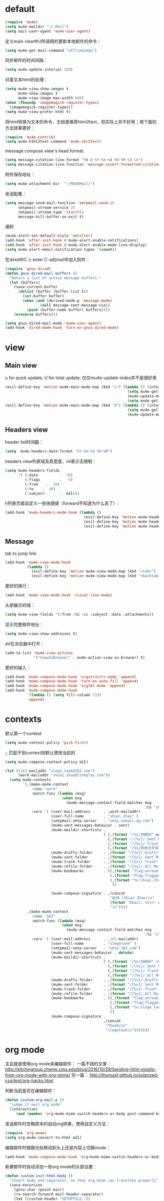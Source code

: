 * default
#+BEGIN_SRC emacs-lisp
  (require 'mu4e)
  (setq mu4e-maildir "~/.Mail")
  (setq mail-user-agent 'mu4e-user-agent)
#+END_SRC

定义main view中U所调用的更新本地邮件的命令：
#+BEGIN_SRC emacs-lisp
  (setq mu4e-get-mail-command "offlineimap")
#+END_SRC

同步邮件的时间间隔：
#+BEGIN_SRC emacs-lisp
  (setq mu4e-update-interval 300)
#+END_SRC

对富文本html的处理：
#+BEGIN_SRC emacs-lisp
  (setq mu4e-view-show-images t
        mu4e-show-images t
        mu4e-view-image-max-width 800)
  (when (fboundp 'imagemagick-register-types)
    (imagemagick-register-types))
  (setq mu4e-view-prefer-html t)
#+END_SRC

将html转换为文本的命令，文档里推荐html2text，但实际上并不好用；用下面的方法效果更好：
#+BEGIN_SRC emacs-lisp
(require 'mu4e-contrib)
(setq mu4e-html2text-command 'mu4e-shr2text)
#+END_SRC

message compose view's head format:
#+BEGIN_SRC emacs-lisp
  (setq message-citation-line-format "%N @ %Y-%m-%d %H:%M %Z:\n")
  (setq message-citation-line-function 'message-insert-formatted-citation-line)
#+END_SRC

附件保存地址：
#+BEGIN_SRC emacs-lisp
  (setq mu4e-attachment-dir  "~/MU4EMail/")
#+END_SRC

发送配置：
#+BEGIN_SRC emacs-lisp
  (setq message-send-mail-function 'smtpmail-send-it
        smtpmail-stream-service 25
        smtpmail-stream-type 'starttls
        message-kill-buffer-on-exit t)
#+END_SRC

通知
#+BEGIN_SRC emacs-lisp
  (mu4e-alert-set-default-style 'notifier)
  (add-hook 'after-init-hook #'mu4e-alert-enable-notifications)
  (add-hook 'after-init-hook #'mu4e-alert-enable-mode-line-display)
  (setq mu4e-alert-email-notification-types '(count))
#+END_SRC

在dired中C-c enter C-a向mail中加入附件：
#+BEGIN_SRC emacs-lisp
  (require 'gnus-dired)
  (defun gnus-dired-mail-buffers ()
    "Return a list of active message buffers."
    (let (buffers)
      (save-current-buffer
        (dolist (buffer (buffer-list t))
          (set-buffer buffer)
          (when (and (derived-mode-p 'message-mode)
                  (null message-sent-message-via))
            (push (buffer-name buffer) buffers))))
      (nreverse buffers)))

  (setq gnus-dired-mail-mode 'mu4e-user-agent)
  (add-hook 'dired-mode-hook 'turn-on-gnus-dired-mode)
#+END_SRC
* view
** Main view
u for quick update; U for total update; 仅仅mu4e-update-index并不是很好用
#+BEGIN_SRC emacs-lisp
    (evil-define-key 'motion mu4e-main-mode-map (kbd "u") (lambda () (interactive)
                                                            (setq mu4e-get-mail-command "offlineimap -q")
                                                            (mu4e-update-mail-and-index nil)
                                                            (setq mu4e-get-mail-command "offlineimap")))
    (evil-define-key 'motion mu4e-main-mode-map (kbd "U") (lambda () (interactive)
                                                            (setq mu4e-get-mail-command "offlineimap")
                                                            (mu4e-update-mail-and-index nil)))
#+END_SRC
** Headers view
header list时间戳：
#+BEGIN_SRC emacs-lisp
  (setq  mu4e-headers-date-format "%Y-%m-%d %H:%M")
#+END_SRC

headers view列表域及其宽度，nil表示无限制：
#+BEGIN_SRC emacs-lisp
  (setq mu4e-headers-fields
        '( (:date          .  20)
           (:flags         .   6)
           (:from    .  30)
           (:to    .  40)
           (:subject       .  nil)))
#+END_SRC

h列表页面自定义一些快捷键（forward不知道为什么丢了）:
#+BEGIN_SRC emacs-lisp
  (add-hook 'mu4e-headers-mode-hook (lambda ()
                                      (evil-define-key 'motion mu4e-headers-mode-map (kbd "F") 'mu4e-compose-forward)
                                      (evil-define-key 'motion mu4e-headers-mode-map (kbd "+") 'mu4e-headers-mark-for-flag)
                                      (evil-define-key 'motion mu4e-headers-mode-map (kbd "-") 'mu4e-headers-mark-for-unflag)))
#+END_SRC
** Message
tab to jump link:
#+BEGIN_SRC emacs-lisp
  (add-hook 'mu4e-view-mode-hook
            (lambda ()
              (evil-define-key 'motion mu4e-view-mode-map (kbd "<tab>") 'shr-next-link)
              (evil-define-key 'motion mu4e-view-mode-map (kbd "<backtab>") 'shr-previous-link)))
#+END_SRC

更好的换行：
#+BEGIN_SRC emacs-lisp
  (add-hook 'mu4e-view-mode-hook 'visual-line-mode)
#+END_SRC

头部展示的域：
#+BEGIN_SRC emacs-lisp
  (setq mu4e-view-fields '(:from :to :cc :subject :date :attachments))
#+END_SRC

显示完整邮件地址：
#+BEGIN_SRC emacs-lisp
  (setq mu4e-view-show-addresses t)
#+END_SRC

aV在浏览器中打开：
#+BEGIN_SRC emacs-lisp
  (add-to-list 'mu4e-view-actions
               '("ViewInBrowser" . mu4e-action-view-in-browser) t)
#+END_SRC

更好的输入：
#+BEGIN_SRC emacs-lisp
  (add-hook 'mu4e-compose-mode-hook 'orgstruct++-mode 'append)
  (add-hook 'mu4e-compose-mode-hook 'turn-on-auto-fill 'append)
  (add-hook 'mu4e-compose-mode-hook 'orgtbl-mode 'append)
  (add-hook 'mu4e-compose-mode-hook
            '(lambda () (setq fill-column 72))
            'append)
#+END_SRC
* contexts
默认第一个context
#+BEGIN_SRC emacs-lisp
  (setq mu4e-context-policy 'pick-first)
#+END_SRC

;; 匹配不到context则默认使用当前的
#+BEGIN_SRC emacs-lisp
  (setq mu4e-compose-context-policy nil)
#+END_SRC

#+BEGIN_SRC emacs-lisp
  (let ((163-mailaddr "slege_tank@163.com")
        (work-mailaddr "shuai.zhao@linkplay.com"))
    (setq mu4e-contexts
          `(,(make-mu4e-context
              :name "work"
              :match-func (lambda (msg)
                            (when msg
                              (mu4e-message-contact-field-matches msg
                                                                  :to "shuai.zhao@linkplay.com")))
              :vars `( (user-mail-address      . ,work-mailaddr)
                       (user-full-name         . "shuai.zhao" )
                       (smtpmail-smtp-server   . "smtp.exmail.qq.com")
                       (mu4e-sent-messages-behavior . sent)
                       (mu4e-maildir-shortcuts .
                                               ( (,(format "/%s/INBOX" work-mailaddr) . ?i)
                                                 (,(format "/[%s]/.Sent Mail" work-mailaddr) . ?s)
                                                 (,(format "/[%s]/.Trash" work-mailaddr) . ?t)
                                                 (,(format "/%s/其他文件夹.Resume" work-mailaddr) . ?r)))
                       (mu4e-drafts-folder     . ,(format "/[%s]/.Drafts" work-mailaddr))
                       (mu4e-sent-folder       . ,(format "/[%s]/.Sent Mail" work-mailaddr))
                       (mu4e-trash-folder      . ,(format "/[%s]/.Trash" work-mailaddr) )
                       (mu4e-refile-folder     . ,(format "/[%s]/.All Mail" work-mailaddr) )
                       (mu4e-bookmarks         . ((,(format "flag:unread maildir:/%s/INBOX AND NOT flag:trashed" work-mailaddr)  "Unread messages"      ?u)
                                                  (,(format "flag:flagged maildir:/%s/INBOX" work-mailaddr)  "Flagged messages"      ?f)
                                                  (,(format "to:shuai.zhao maildir:/%s/INBOX" work-mailaddr)  "To me"      ?m)
                                                   ))

                       (mu4e-compose-signature . ,(concat
                                                  "赵帅 (Shuai Zhao)\n"
                                                  (format "Email: %s\n" work-mailaddr)
                                                  "\n"))))
            ,(make-mu4e-context
              :name "163"
              :match-func (lambda (msg)
                            (when msg
                              (mu4e-message-contact-field-matches msg
                                                                  :to "slege_tank@163.com")))
              :vars `( (user-mail-address      . ,163-mailaddr)
                       (user-full-name         . "slegetank" )
                       (smtpmail-smtp-server   . "smtp.163.com")
                       (mu4e-sent-messages-behavior . delete)
                       (mu4e-maildir-shortcuts .
                                               ( (,(format "/%s/INBOX" 163-mailaddr) . ?i)
                                                 (,(format "/[%s]/.Sent Mail" 163-mailaddr) . ?s)
                                                 (,(format "/[%s]/.Trash" 163-mailaddr) . ?t)
                                                 (,(format "/[%s]/.All Mail" 163-mailaddr) . ?a)))
                       (mu4e-drafts-folder     . ,(format "/[%s]/.Drafts" 163-mailaddr))
                       (mu4e-sent-folder       . ,(format "/[%s]/.Sent Mail" 163-mailaddr))
                       (mu4e-trash-folder      . ,(format "/[%s]/.Trash" 163-mailaddr) )
                       (mu4e-refile-folder     . ,(format "/[%s]/.All Mail" 163-mailaddr) )
                       (mu4e-bookmarks         . ((,(format "flag:unread maildir:/%s/INBOX AND NOT flag:trashed" work-mailaddr)  "Unread messages"      ?u)
                                                  (,(format "flag:flagged maildir:/%s/INBOX" work-mailaddr)  "Flagged messages"      ?f)
                                                  (,(format "to:slege_tank@163.com maildir:/%s/INBOX" work-mailaddr)  "To me"      ?m)
                                                  ))
                       (mu4e-compose-signature .
                                               ,(concat
                                                "Thanks\n"
                                                "slegetank\n")))))))
#+END_SRC

* org mode
主旨就是使用org mode来编辑邮件：
一篇不错的文章：
http://kitchingroup.cheme.cmu.edu/blog/2016/10/29/Sending-html-emails-from-org-mode-with-org-mime/
另一篇：
http://thomasf.github.io/solarized-css/test/org-hacks.html

判断当前是否在编辑邮件：
#+BEGIN_SRC emacs-lisp
  (defun custom-org-mail-p ()
    "judge if mail org mode"
    (interactive)
       (and (member 'org~mu4e-mime-switch-headers-or-body post-command-hook) (equal major-mode 'org-mode)))
#+END_SRC

发送邮件时忽略原本的自动org转换，使用自定义方法：
#+BEGIN_SRC emacs-lisp
  (require 'org-mu4e)
  (setq org-mu4e-convert-to-html nil)
#+END_SRC

编辑邮件时根据光标移动到头上还是内容上切换mode：
#+BEGIN_SRC emacs-lisp
  (add-hook 'mu4e-compose-mode-hook 'org~mu4e-mime-switch-headers-or-body)
#+END_SRC

新建邮件时自动添加一些org mode的头部设置：
#+BEGIN_SRC emacs-lisp
  (defun custom-init-html-body ()
    "Insert body end separator, so that org-mime can translate properly"
    (save-excursion
      (goto-char (point-min))
      (re-search-forward mail-header-separator)
      (let ((custom-header "SETUPFILE:"))
        (when (not (re-search-forward custom-header nil t))
          (insert "\n#+SETUPFILE: ~/.emacs.d/org-template/email.org\n")))))

  (add-hook 'mu4e-compose-mode-hook 'custom-init-html-body)
#+END_SRC

转换mail-header-separator和mu4e-compose-signature之间的部分；这样附件就可以正确的发出去了：
#+BEGIN_SRC emacs-lisp
  (defun custom-htmlize-mail-body ()
    "Only htmlize the body on top of the custom signature"
    (require 'org)
    (let (beg end)
      (goto-char (point-min))
      (re-search-forward mail-header-separator)
      (beginning-of-line 2)
      (setq beg (point))
      (re-search-forward mu4e-compose-signature)
      (end-of-line -1)
      (setq end (point))

      ;; select the region I want
      (goto-char beg)
      (set-mark-command nil)
      (goto-char end)
      (setq deactivate-mark nil)

      ;; so that this function only translate the things in the region
      (org-mime-htmlize)))
#+END_SRC

在body中C-c C-c时，使用`mu4e-compose-mode的方法：
#+BEGIN_SRC emacs-lisp
  (require 'org-mime)

  (add-hook 'message-send-hook 'custom-htmlize-mail-body)
  (add-hook 'message-send-hook (lambda () (add-hook 'mu4e-compose-mode-hook 'org~mu4e-mime-switch-headers-or-body)) t)

  (defun custom-htmlize-and-send ()
    "When in an org-mu4e-compose-org-mode message, htmlize and send it."
    (interactive)
    (when (member 'org~mu4e-mime-switch-headers-or-body post-command-hook)
      (remove-hook 'mu4e-compose-mode-hook 'org~mu4e-mime-switch-headers-or-body)
      (mu4e-compose-mode)
      (call-interactively 'orgtbl-ctrl-c-ctrl-c))
    (call-interactively 'org-ctrl-c-ctrl-c))

  (define-key org-mode-map (kbd "C-c C-c") 'custom-htmlize-and-send)
#+END_SRC

当在body中时，使C-c C-a变得可以添加附件；将附件放到最后，使其不会被错误的转换为html：
#+BEGIN_SRC emacs-lisp
  (defun mml-attach-file--go-to-eob (orig-fun &rest args)
    "Go to the end of buffer before attaching files."
    (save-excursion
      (save-restriction
        (widen)
        (goto-char (point-max))
        (apply orig-fun args))))

  (advice-add 'mml-attach-file :around #'mml-attach-file--go-to-eob)

    (defun custom-mail-attach ()
      (interactive)
      (if (member 'org~mu4e-mime-switch-headers-or-body post-command-hook)
          (call-interactively 'mml-attach-file)
        (org-attach)))

    (add-hook 'org-mode-hook (lambda () (define-key org-mode-map (kbd "C-c C-a") 'custom-mail-attach)))
#+END_SRC

处理右键拖拽附件：
#+BEGIN_SRC emacs-lisp
  (defun custom-mail-drag-attach (fromname)
    "deal with drag image for mail"
    (when (and (file-regular-p fromname) (custom-org-mail-p))
      (mml-attach-file fromname (mm-default-file-encoding fromname) nil "attachment")))
#+END_SRC

q to quit:
#+BEGIN_SRC emacs-lisp
  (defun custom-org-mode-q-key ()
    "q in normal mode only when in mail means quit"
    (interactive)
    (if (member 'org~mu4e-mime-switch-headers-or-body post-command-hook)
        (kill-buffer (current-buffer))
      (call-interactively 'evil-record-macro)))

  (with-eval-after-load 'org-table
    (add-hook 'orgtbl-mode-hook
              (lambda ()
                (evil-define-key 'normal orgtbl-mode-hook (kbd "q") (lambda ()
                                                                      (interactive)
                                                                      (org-kill-note-or-show-branches))))))

  (evil-define-key 'normal mu4e-compose-mode-map (kbd "q") 'orgstruct-hijacker-org-kill-note-or-show-branches)
  (evil-define-key 'normal org-mode-map (kbd "q") 'custom-org-mode-q-key)
#+END_SRC

发送之前进行确认，避免误发：
#+BEGIN_SRC emacs-lisp
  (add-hook 'message-send-hook
            (lambda ()
              (unless (yes-or-no-p "Sure you want to send this?")
                (with-current-buffer (current-buffer)
                  (add-hook 'mu4e-compose-mode-hook 'org~mu4e-mime-switch-headers-or-body)
                  (mu4e-compose-mode)
                  (undo-tree-undo))
                (signal 'quit nil))))
#+END_SRC

* css
#+BEGIN_SRC emacs-lisp
  (add-hook 'org-mime-html-hook
            (lambda ()
              (org-mime-change-element-style
               "pre" "margin-left: 2em;")))

  (add-hook 'org-mime-html-hook
            (lambda ()
              (org-mime-change-element-style
               "blockquote" "border-left: 2px solid gray; padding-left: 4px;")))
#+END_SRC

代码块暗色背景：
#+BEGIN_SRC emacs-lisp
  ;; uncomment to displyay src blocks with a dark background
  ;; (add-hook 'org-mime-html-hook
  ;;           (lambda ()
  ;;             (org-mime-change-element-style
  ;;              "pre" (format "color: %s; background-color: %s; padding: 0.5em;"
  ;;                            "#E6E1DC" "#232323"))))
#+END_SRC

* search
http://www.djcbsoftware.nl/code/mu/cheatsheet.html
* keys
#+BEGIN_SRC emacs-lisp
  (evil-leader/set-key
    "ma" 'mu4e)
#+END_SRC
